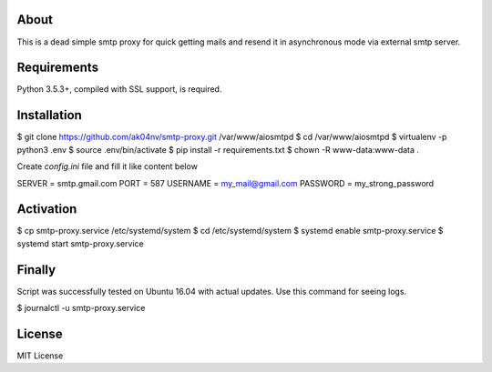 About
=====

This is a dead simple smtp proxy for quick getting mails and resend it
in asynchronous mode via external smtp server.

Requirements
============

Python 3.5.3+, compiled with SSL support, is required.

Installation
============

.. code-block:: bash

$ git clone https://github.com/ak04nv/smtp-proxy.git /var/www/aiosmtpd
$ cd /var/www/aiosmtpd
$ virtualenv -p python3 .env
$ source .env/bin/activate
$ pip install -r requirements.txt
$ chown -R www-data:www-data .

Create `config.ini` file and fill it like content below

.. code-block:: ini

SERVER = smtp.gmail.com
PORT = 587
USERNAME = my_mail@gmail.com
PASSWORD = my_strong_password

Activation
==========

.. code-block:: bash

$ cp smtp-proxy.service /etc/systemd/system
$ cd /etc/systemd/system
$ systemd enable smtp-proxy.service
$ systemd start smtp-proxy.service

Finally
=======

Script was successfully tested on Ubuntu 16.04 with actual updates. Use
this command for seeing logs.

.. code-block:: bash

$ journalctl -u smtp-proxy.service

License
=======

MIT License
